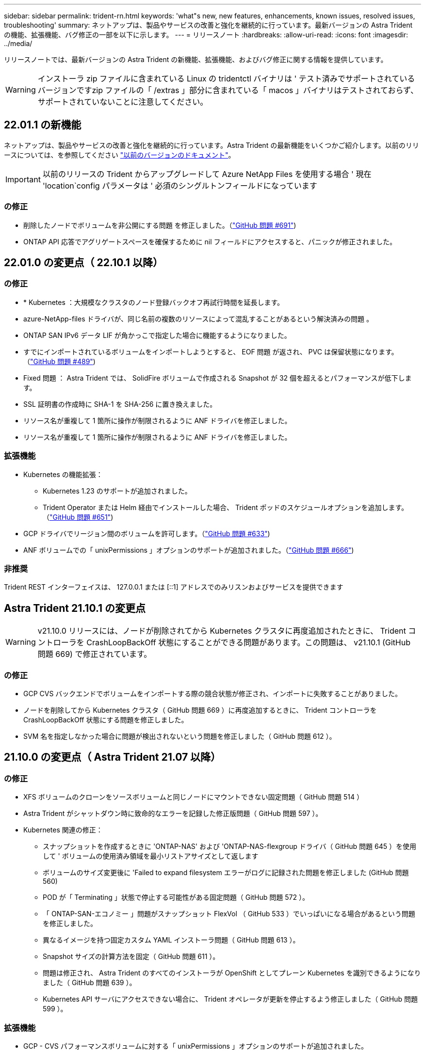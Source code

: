---
sidebar: sidebar 
permalink: trident-rn.html 
keywords: 'what"s new, new features, enhancements, known issues, resolved issues, troubleshooting' 
summary: ネットアップは、製品やサービスの改善と強化を継続的に行っています。最新バージョンの Astra Trident の機能、拡張機能、バグ修正の一部を以下に示します。 
---
= リリースノート
:hardbreaks:
:allow-uri-read: 
:icons: font
:imagesdir: ../media/


リリースノートでは、最新バージョンの Astra Trident の新機能、拡張機能、およびバグ修正に関する情報を提供しています。


WARNING: インストーラ zip ファイルに含まれている Linux の tridentctl バイナリは ' テスト済みでサポートされているバージョンですzip ファイルの「 /extras 」部分に含まれている「 macos 」バイナリはテストされておらず、サポートされていないことに注意してください。



== 22.01.1 の新機能

ネットアップは、製品やサービスの改善と強化を継続的に行っています。Astra Trident の最新機能をいくつかご紹介します。以前のリリースについては、を参照してください https://docs.netapp.com/us-en/trident/earlier-versions.html["以前のバージョンのドキュメント"]。


IMPORTANT: 以前のリリースの Trident からアップグレードして Azure NetApp Files を使用する場合 ' 現在 'location`config パラメータは ' 必須のシングルトンフィールドになっています



=== の修正

* 削除したノードでボリュームを非公開にする問題 を修正しました。（link:https://github.com/NetApp/trident/issues/691["GitHub 問題 #691"])
* ONTAP API 応答でアグリゲートスペースを確保するために nil フィールドにアクセスすると、パニックが修正されました。




== 22.01.0 の変更点（ 22.10.1 以降）



=== の修正

* * Kubernetes ：大規模なクラスタのノード登録バックオフ再試行時間を延長します。
* azure-NetApp-files ドライバが、同じ名前の複数のリソースによって混乱することがあるという解決済みの問題 。
* ONTAP SAN IPv6 データ LIF が角かっこで指定した場合に機能するようになりました。
* すでにインポートされているボリュームをインポートしようとすると、 EOF 問題 が返され、 PVC は保留状態になります。（link:https://github.com/NetApp/trident/issues/489["GitHub 問題 #489"])
* Fixed 問題 ： Astra Trident では、 SolidFire ボリュームで作成される Snapshot が 32 個を超えるとパフォーマンスが低下します。
* SSL 証明書の作成時に SHA-1 を SHA-256 に置き換えました。
* リソース名が重複して 1 箇所に操作が制限されるように ANF ドライバを修正しました。
* リソース名が重複して 1 箇所に操作が制限されるように ANF ドライバを修正しました。




=== 拡張機能

* Kubernetes の機能拡張：
+
** Kubernetes 1.23 のサポートが追加されました。
** Trident Operator または Helm 経由でインストールした場合、 Trident ポッドのスケジュールオプションを追加します。（link:https://github.com/NetApp/trident/issues/651["GitHub 問題 #651"^])


* GCP ドライバでリージョン間のボリュームを許可します。（link:https://github.com/NetApp/trident/issues/633["GitHub 問題 #633"^])
* ANF ボリュームでの「 unixPermissions 」オプションのサポートが追加されました。（link:https://github.com/NetApp/trident/issues/666["GitHub 問題 #666"^])




=== 非推奨

Trident REST インターフェイスは、 127.0.0.1 または [::1] アドレスでのみリスンおよびサービスを提供できます



== Astra Trident 21.10.1 の変更点


WARNING: v21.10.0 リリースには、ノードが削除されてから Kubernetes クラスタに再度追加されたときに、 Trident コントローラを CrashLoopBackOff 状態にすることができる問題があります。この問題は、 v21.10.1 (GitHub 問題 669) で修正されています。



=== の修正

* GCP CVS バックエンドでボリュームをインポートする際の競合状態が修正され、インポートに失敗することがありました。
* ノードを削除してから Kubernetes クラスタ（ GitHub 問題 669 ）に再度追加するときに、 Trident コントローラを CrashLoopBackOff 状態にする問題を修正しました。
* SVM 名を指定しなかった場合に問題が検出されないという問題を修正しました（ GitHub 問題 612 ）。




== 21.10.0 の変更点（ Astra Trident 21.07 以降）



=== の修正

* XFS ボリュームのクローンをソースボリュームと同じノードにマウントできない固定問題（ GitHub 問題 514 ）
* Astra Trident がシャットダウン時に致命的なエラーを記録した修正版問題（ GitHub 問題 597 ）。
* Kubernetes 関連の修正：
+
** スナップショットを作成するときに 'ONTAP-NAS' および 'ONTAP-NAS-flexgroup ドライバ（ GitHub 問題 645 ）を使用して ' ボリュームの使用済み領域を最小リストアサイズとして返します
** ボリュームのサイズ変更後に 'Failed to expand filesystem エラーがログに記録された問題を修正しました (GitHub 問題 560)
** POD が「 Terminating 」状態で停止する可能性がある固定問題（ GitHub 問題 572 ）。
** 「 ONTAP-SAN-エコノミー 」問題がスナップショット FlexVol （ GitHub 533 ）でいっぱいになる場合があるという問題を修正しました。
** 異なるイメージを持つ固定カスタム YAML インストーラ問題（ GitHub 問題 613 ）。
** Snapshot サイズの計算方法を固定（ GitHub 問題 611 ）。
** 問題は修正され、 Astra Trident のすべてのインストーラが OpenShift としてプレーン Kubernetes を識別できるようになりました（ GitHub 問題 639 ）。
** Kubernetes API サーバにアクセスできない場合に、 Trident オペレータが更新を停止するよう修正しました（ GitHub 問題 599 ）。






=== 拡張機能

* GCP - CVS パフォーマンスボリュームに対する「 unixPermissions 」オプションのサポートが追加されました。
* GCP でのスケール最適化 CVS ボリュームのサポートが 600GiB から 1TiB に追加されました。
* Kubernetes 関連の機能拡張：
+
** Kubernetes 1.22 のサポートが追加されました。
** Trident の operator と Helm チャートを Kubernetes 1.22 （ GitHub 問題 628 ）と連携させるように設定
** tridentctl images コマンドに演算子イメージを追加 (GitHub 問題 570)






=== 実験的な機能強化

* 「 ONTAP SAN 」ドライバでのボリューム・レプリケーションのサポートを追加しました。
* 'ONTAP-NAS-flexgroup 'ONTAP-SAN' および 'ONTAP-NAS-エコノミー ' ドライバの 'tech preview* REST サポートを追加




== 既知の問題

ここでは、本製品の正常な使用を妨げる可能性のある既知の問題について記載します。

* Astra Trident は ' ストレージクラスに fsType が指定されていないボリュームに対して ' ブランクの fsType( `fsType="") を適用するようになりましたKubernetes 1.17 以降を使用する場合、 Trident は NFS ボリュームに空の「 fsType 」を提供できます。iSCSI ボリュームの場合 ' セキュリティコンテキストを使用して fsGroup を実行するときに 'fsType' を StorageClass 上に設定する必要があります
* 複数の Astra Trident インスタンス間でバックエンドを使用する場合、各バックエンド構成ファイルの ONTAP バックエンドに異なる「 toragePrefix 」値を指定するか、 SolidFire バックエンドに異なる「 tenantname 」を使用する必要があります。Astra Trident は、 Astra Trident の他のインスタンスが作成したボリュームを検出できません。ONTAP または SolidFire バックエンドに既存のボリュームを作成しようとすると成功します。 Astra Trident は、ボリューム作成をべき等の操作として扱います。「 toragePrefix 」または「 tenantname 」が異なる場合は、同じバックエンド上に作成されたボリュームに名前の衝突が発生する可能性があります。
* Astra Trident をインストールするときに (tridentctl または Trident Operator を使用 ) 、 tridentctl を使用して Astra Trident を管理するときは、「 KUBECONFIG 」環境変数が設定されていることを確認する必要があります。これは 'tridentctl が機能するべき Kubernetes クラスタを示すために必要です複数の Kubernetes 環境で作業する場合は、「 KBECONFIG 」ファイルが正確にソースされていることを確認する必要があります。
* iSCSI PVS のオンラインスペース再生を実行するには、作業者ノード上の基盤となる OS がボリュームにマウントオプションを渡す必要があります。これは、「 discard 」を必要とする RHEL/RedHat CoreOS インスタンスに当てはまります https://access.redhat.com/documentation/en-us/red_hat_enterprise_linux/8/html/managing_file_systems/discarding-unused-blocks_managing-file-systems["マウントオプション"^]; discard mountOption がに含まれていることを確認します https://kubernetes.io/docs/concepts/storage/storage-classes/["'torageClass'"^] オンラインブロックの破棄をサポートするため。
* Kubernetes クラスタごとに複数の Astra Trident インスタンスがある場合、 Astra Trident は他のインスタンスと通信できず、作成した他のボリュームを検出できません。そのため、 1 つのクラスタ内で複数のインスタンスを実行している場合、予期しない動作が発生したり、誤ったりすることがあります。Kubernetes クラスタごとに Trident のインスタンスが 1 つだけ必要です。
* Trident がオフラインのときに Astra Trident ベースの「 torageClass 」オブジェクトが Kubernetes から削除された場合、 Astra Trident は、対応するストレージクラスをオンラインに戻ってもデータベースから削除しません。これらのストレージクラスは、「 tridentctl 」または REST API を使用して削除してください。
* 対応する PVC を削除する前に Astra Trident によってプロビジョニングされた PV を削除しても、 Astra Trident は自動的に元のボリュームを削除しません。tridentctl または REST API を使用してボリュームを削除してください。
* FlexGroup では、プロビジョニング要求ごとに一意のアグリゲートセットがないかぎり、同時に複数の ONTAP をプロビジョニングすることはできません。
* IPv6 経由で Astra Trident を使用する場合は、バックエンド定義内の角かっこ内に「 managementlif 」と「 datalif 」を指定する必要があります。例えば、「 [fd20 ： 8b1e ： b258 ： 2000 ： f816 ： 3eff ： feec ： 0]`` 」のようになります。
* OpenShift 4.5 で「 olidfire-san 」ドライバを使用する場合は、基になるワーカーノードが CHAP 認証アルゴリズムとして MD5 を使用していることを確認します。




== 詳細については、こちらをご覧ください

* https://github.com/NetApp/trident["Astra Trident GitHub"^]
* https://netapp.io/persistent-storage-provisioner-for-kubernetes/["Astra Trident のブログ"^]

